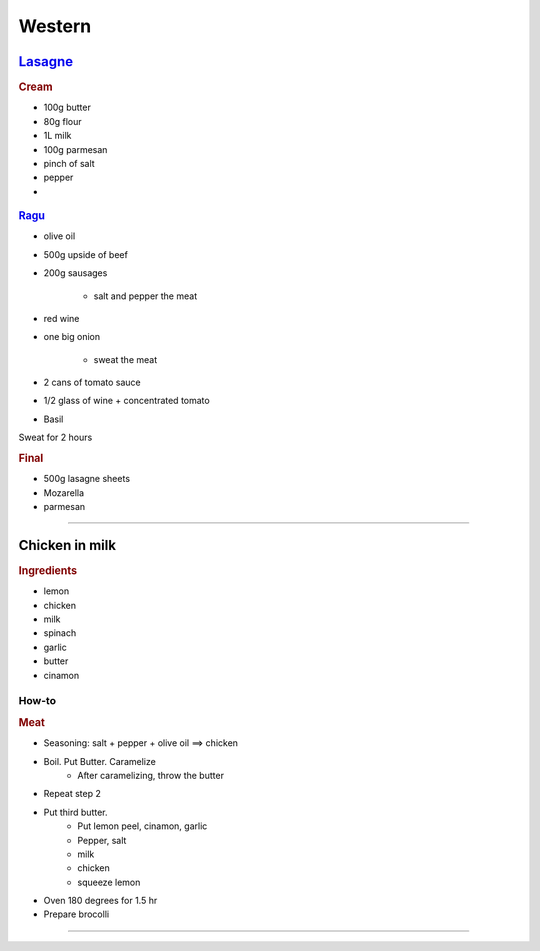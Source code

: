 =======
Western
=======

`Lasagne <https://youtu.be/x64gbjmtnHM>`_
=========================================

.. rubric:: Cream

- 100g butter
- 80g flour
- 1L milk
- 100g parmesan 
- pinch of salt
- pepper
- 


.. figure:: /images/lasagne_butter.png
	:scale: 20 %
	:align: center
	:alt: alternate text
	:figclass: align-center

.. figure:: /images/lasagne_butter_milk.png
	:scale: 20 %
	:align: center
	:alt: alternate text
	:figclass: align-center

.. figure:: /images/lasagne_cream.png
	:scale: 20 %
	:align: center
	:alt: alternate text
	:figclass: align-center


.. rubric:: `Ragu <https://youtu.be/ChzUN_RvMeY>`_

- olive oil
- 500g upside of beef
- 200g sausages

	- salt and pepper the meat

- red wine
- one big onion

	- sweat the meat 

- 2 cans of tomato sauce
- 1/2 glass of wine + concentrated tomato
- Basil

Sweat for 2 hours

.. rubric:: Final

- 500g lasagne sheets
- Mozarella
- parmesan


.. figure:: /images/lasagne_pile.png
	:scale: 20 %
	:align: center
	:alt: alternate text
	:figclass: align-center

.. figure:: /images/lasagne_oven.png
	:scale: 20 %
	:align: center
	:alt: alternate text
	:figclass: align-center


----------------------------------------------------

Chicken in milk
===============

.. raw:: html

	<div style="position: relative; padding-bottom: 56.25%; height: 0; overflow: hidden; max-width: 100%; height: auto;">
		<iframe src="https://www.youtube.com/embed/H8h0kbBFo2I" frameborder="0" allowfullscreen style="position: absolute; top: 0; left: 0; width: 100%; height: 100%;"></iframe>
	</div>


.. rubric:: Ingredients

- lemon
- chicken
- milk
- spinach
- garlic
- butter
- cinamon

How-to
######

.. rubric:: Meat

- Seasoning: salt + pepper + olive oil ==> chicken
- Boil. Put Butter. Caramelize
	- After caramelizing, throw the butter
- Repeat step 2
- Put third butter.
	- Put lemon peel, cinamon, garlic
	- Pepper, salt
	- milk
	- chicken
	- squeeze lemon
- Oven 180 degrees for 1.5 hr
- Prepare brocolli

-----------

